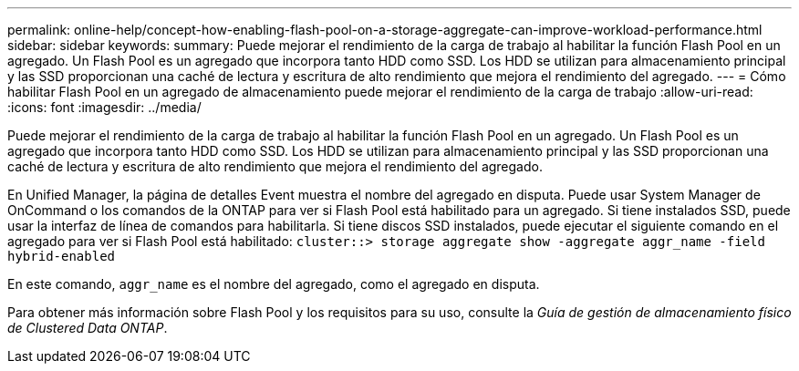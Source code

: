 ---
permalink: online-help/concept-how-enabling-flash-pool-on-a-storage-aggregate-can-improve-workload-performance.html 
sidebar: sidebar 
keywords:  
summary: Puede mejorar el rendimiento de la carga de trabajo al habilitar la función Flash Pool en un agregado. Un Flash Pool es un agregado que incorpora tanto HDD como SSD. Los HDD se utilizan para almacenamiento principal y las SSD proporcionan una caché de lectura y escritura de alto rendimiento que mejora el rendimiento del agregado. 
---
= Cómo habilitar Flash Pool en un agregado de almacenamiento puede mejorar el rendimiento de la carga de trabajo
:allow-uri-read: 
:icons: font
:imagesdir: ../media/


[role="lead"]
Puede mejorar el rendimiento de la carga de trabajo al habilitar la función Flash Pool en un agregado. Un Flash Pool es un agregado que incorpora tanto HDD como SSD. Los HDD se utilizan para almacenamiento principal y las SSD proporcionan una caché de lectura y escritura de alto rendimiento que mejora el rendimiento del agregado.

En Unified Manager, la página de detalles Event muestra el nombre del agregado en disputa. Puede usar System Manager de OnCommand o los comandos de la ONTAP para ver si Flash Pool está habilitado para un agregado. Si tiene instalados SSD, puede usar la interfaz de línea de comandos para habilitarla. Si tiene discos SSD instalados, puede ejecutar el siguiente comando en el agregado para ver si Flash Pool está habilitado: `cluster::> storage aggregate show -aggregate aggr_name -field hybrid-enabled`

En este comando, `aggr_name` es el nombre del agregado, como el agregado en disputa.

Para obtener más información sobre Flash Pool y los requisitos para su uso, consulte la _Guía de gestión de almacenamiento físico de Clustered Data ONTAP_.
